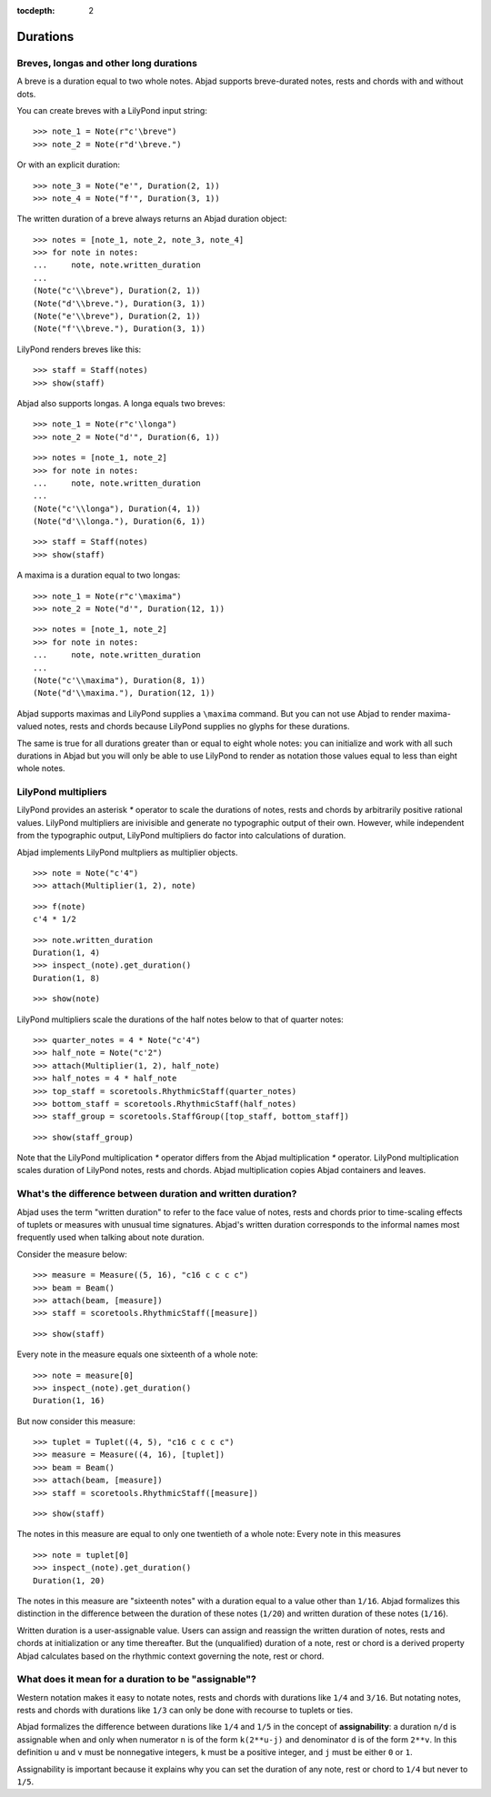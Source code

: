 :tocdepth: 2

Durations
=========


Breves, longas and other long durations
---------------------------------------

A breve is a duration equal to two whole notes. Abjad supports breve-durated
notes, rests and chords with and without dots.

You can create breves with a LilyPond input string:

::

   >>> note_1 = Note(r"c'\breve")
   >>> note_2 = Note(r"d'\breve.")


Or with an explicit duration:

::

   >>> note_3 = Note("e'", Duration(2, 1))
   >>> note_4 = Note("f'", Duration(3, 1))


The written duration of a breve always returns an Abjad duration object:

::

   >>> notes = [note_1, note_2, note_3, note_4]
   >>> for note in notes:
   ...     note, note.written_duration
   ... 
   (Note("c'\\breve"), Duration(2, 1))
   (Note("d'\\breve."), Duration(3, 1))
   (Note("e'\\breve"), Duration(2, 1))
   (Note("f'\\breve."), Duration(3, 1))


LilyPond renders breves like this:

::

   >>> staff = Staff(notes)
   >>> show(staff)

.. image:: images/index-1.png


Abjad also supports longas. A longa equals two breves:

::

   >>> note_1 = Note(r"c'\longa")
   >>> note_2 = Note("d'", Duration(6, 1))


::

   >>> notes = [note_1, note_2]
   >>> for note in notes:
   ...     note, note.written_duration
   ... 
   (Note("c'\\longa"), Duration(4, 1))
   (Note("d'\\longa."), Duration(6, 1))


::

   >>> staff = Staff(notes)
   >>> show(staff)

.. image:: images/index-2.png


A maxima is a duration equal to two longas:

::

   >>> note_1 = Note(r"c'\maxima")
   >>> note_2 = Note("d'", Duration(12, 1))


::

   >>> notes = [note_1, note_2]
   >>> for note in notes:
   ...     note, note.written_duration
   ... 
   (Note("c'\\maxima"), Duration(8, 1))
   (Note("d'\\maxima."), Duration(12, 1))


Abjad supports maximas and LilyPond supplies a ``\maxima`` command. But you can
not use Abjad to render maxima-valued notes, rests and chords because LilyPond
supplies no glyphs for these durations.

The same is true for all durations greater than or equal to eight whole notes:
you can initialize and work with all such durations in Abjad but you will only
be able to use LilyPond to render as notation those values equal to less than
eight whole notes.


LilyPond multipliers
--------------------

LilyPond provides an asterisk `*` operator to scale the durations of notes,
rests and chords by arbitrarily positive rational values. LilyPond multipliers
are inivisible and generate no typographic output of their own. However, while
independent from the typographic output, LilyPond multipliers do factor into
calculations of duration.

Abjad implements LilyPond multpliers as multiplier objects.

::

   >>> note = Note("c'4")
   >>> attach(Multiplier(1, 2), note)


::

   >>> f(note)
   c'4 * 1/2


::

   >>> note.written_duration
   Duration(1, 4)
   >>> inspect_(note).get_duration()
   Duration(1, 8)


::

   >>> show(note)

.. image:: images/index-3.png


LilyPond multipliers scale the durations of the half notes below to that of
quarter notes:

::

   >>> quarter_notes = 4 * Note("c'4")
   >>> half_note = Note("c'2")
   >>> attach(Multiplier(1, 2), half_note)
   >>> half_notes = 4 * half_note
   >>> top_staff = scoretools.RhythmicStaff(quarter_notes)
   >>> bottom_staff = scoretools.RhythmicStaff(half_notes)
   >>> staff_group = scoretools.StaffGroup([top_staff, bottom_staff])


::

   >>> show(staff_group)

.. image:: images/index-4.png


Note that the LilyPond multiplication `*` operator differs from the Abjad
multiplication `*` operator. LilyPond multiplication scales duration of
LilyPond notes, rests and chords. Abjad multiplication copies Abjad containers
and leaves.


What's the difference between duration and written duration?
------------------------------------------------------------

Abjad uses the term "written duration" to refer to the face value of notes,
rests and chords prior to time-scaling effects of tuplets or measures with
unusual time signatures. Abjad's written duration corresponds to the informal
names most frequently used when talking about note duration.

Consider the measure below:

::

   >>> measure = Measure((5, 16), "c16 c c c c")
   >>> beam = Beam()
   >>> attach(beam, [measure])
   >>> staff = scoretools.RhythmicStaff([measure])


::

   >>> show(staff)

.. image:: images/index-5.png


Every note in the measure equals one sixteenth of a whole note:

::

   >>> note = measure[0]
   >>> inspect_(note).get_duration()
   Duration(1, 16)


But now consider this measure:

::

   >>> tuplet = Tuplet((4, 5), "c16 c c c c")
   >>> measure = Measure((4, 16), [tuplet])
   >>> beam = Beam()
   >>> attach(beam, [measure])
   >>> staff = scoretools.RhythmicStaff([measure])


::

   >>> show(staff)

.. image:: images/index-6.png


The notes in this measure are equal to only one twentieth of a whole note:
Every note in this measures 

::

   >>> note = tuplet[0]
   >>> inspect_(note).get_duration()
   Duration(1, 20)


The notes in this measure are "sixteenth notes" with a duration equal to a
value other than ``1/16``. Abjad formalizes this distinction in the difference
between the duration of these notes (``1/20``) and written duration of these
notes (``1/16``).

Written duration is a user-assignable value. Users can assign and
reassign the written duration of notes, rests and chords at initialization or
any time thereafter. But the (unqualified) duration of a note, rest or chord is
a derived property Abjad calculates based on the rhythmic context governing the
note, rest or chord.


What does it mean for a duration to be "assignable"?
----------------------------------------------------

Western notation makes it easy to notate notes, rests and chords with durations
like ``1/4`` and ``3/16``. But notating notes, rests and chords with durations
like ``1/3`` can only be done with recourse to tuplets or ties.

Abjad formalizes the difference between durations like ``1/4`` and ``1/5`` in
the concept of **assignability**: a duration ``n/d`` is assignable when and
only when numerator ``n`` is of the form ``k(2**u-j)`` and denominator ``d`` is
of the form ``2**v``.  In this definition ``u`` and ``v`` must be nonnegative
integers, ``k`` must be a positive integer, and ``j`` must be either ``0`` or
``1``.

Assignability is important because it explains why you can set the duration
of any note, rest or chord to ``1/4`` but never to ``1/5``.
